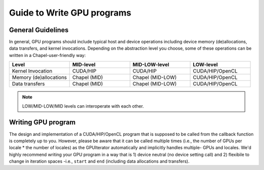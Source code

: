 =============================================
Guide to Write GPU programs
=============================================

General Guidelines
###################

In general, GPU programs should include typical host and device operations including device memory (de)allocations, data transfers, and kernel invocations. Depending on the abstraction level you choose, some of these operations can be written in a Chapel-user-friendly way:

.. list-table::
   :widths: 15 15 15 15
   :header-rows: 1

   * - Level
     - MID-level
     - MID-LOW-level
     - LOW-level
   * - Kernel Invocation
     - CUDA/HIP
     - CUDA/HIP
     - CUDA/HIP/OpenCL
   * - Memory (de)allocations
     - Chapel (MID)
     - Chapel (MID-LOW)
     - CUDA/HIP/OpenCL
   * - Data transfers
     - Chapel (MID)
     - Chapel (MID-LOW)
     - CUDA/HIP/OpenCL


.. seealso::

   * :ref:`Writing MID-level programs`
   * :ref:`MID-level API Reference`
   * :ref:`Writing MID-LOW-level programs`
   * :ref:`MID-LOW-level API Reference`
   * :ref:`Writing LOW-level (GPUIterator Only) programs`

.. note:: LOW/MID-LOW/MID levels can interoperate with each other.


Writing GPU program
#######################################


The design and implementation of a CUDA/HIP/OpenCL program that is supposed to be called from the callback function is completely up to you. However, please be aware that it can be called multiple times (i.e., the number of GPUs per locale * the number of locales) as the GPUIterator automatically and implicitly handles multiple- GPUs and locales. We'd highly recommend writing your GPU program in a way that is 1) device neutral (no device setting call) and 2) flexibile to change in iteration spaces -i.e., ``start`` and ``end``  (including data allocations and transfers).

.. Data Transfers
.. ***************

.. .. code-block:: chapel

..   forall i in GPU(1..n, GPUCallBack) {
..      A(i) = B(i);
..   }


.. Write a GPU program that is flexible to adapt to different iteration spaces.

.. is GPU ID neutral, where [DEFINITION], which improve the portability of your GPU program significantly.
